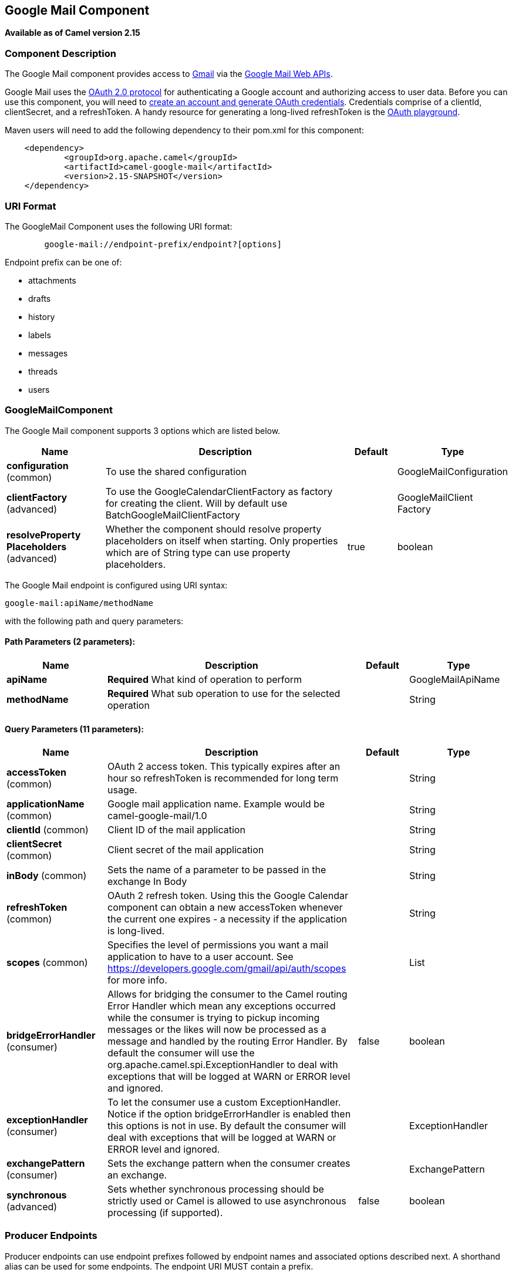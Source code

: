 == Google Mail Component

*Available as of Camel version 2.15*

### Component Description

The Google Mail component provides access
to http://gmail.com/[Gmail] via
the https://developers.google.com/gmail/api/v1/reference/[Google Mail
Web APIs].

Google Mail uses
the https://developers.google.com/accounts/docs/OAuth2[OAuth 2.0
protocol] for authenticating a Google account and authorizing access to
user data. Before you can use this component, you will need
to https://developers.google.com/gmail/api/auth/web-server[create an
account and generate OAuth credentials]. Credentials comprise of a
clientId, clientSecret, and a refreshToken. A handy resource for
generating a long-lived refreshToken is
the https://developers.google.com/oauthplayground[OAuth playground].

Maven users will need to add the following dependency to their pom.xml
for this component:

------------------------------------------------------
    <dependency>
            <groupId>org.apache.camel</groupId>
            <artifactId>camel-google-mail</artifactId>
            <version>2.15-SNAPSHOT</version>
    </dependency>
        
------------------------------------------------------

### URI Format

The GoogleMail Component uses the following URI format:

--------------------------------------------------------
        google-mail://endpoint-prefix/endpoint?[options]
    
--------------------------------------------------------

Endpoint prefix can be one of:

* attachments
* drafts
* history
* labels
* messages
* threads
* users

### GoogleMailComponent





// component options: START
The Google Mail component supports 3 options which are listed below.



[width="100%",cols="2,5,^1,2",options="header"]
|===
| Name | Description | Default | Type
| *configuration* (common) | To use the shared configuration |  | GoogleMailConfiguration
| *clientFactory* (advanced) | To use the GoogleCalendarClientFactory as factory for creating the client. Will by default use BatchGoogleMailClientFactory |  | GoogleMailClient Factory
| *resolveProperty Placeholders* (advanced) | Whether the component should resolve property placeholders on itself when starting. Only properties which are of String type can use property placeholders. | true | boolean
|===
// component options: END







// endpoint options: START
The Google Mail endpoint is configured using URI syntax:

----
google-mail:apiName/methodName
----

with the following path and query parameters:

==== Path Parameters (2 parameters):

[width="100%",cols="2,5,^1,2",options="header"]
|===
| Name | Description | Default | Type
| *apiName* | *Required* What kind of operation to perform |  | GoogleMailApiName
| *methodName* | *Required* What sub operation to use for the selected operation |  | String
|===

==== Query Parameters (11 parameters):

[width="100%",cols="2,5,^1,2",options="header"]
|===
| Name | Description | Default | Type
| *accessToken* (common) | OAuth 2 access token. This typically expires after an hour so refreshToken is recommended for long term usage. |  | String
| *applicationName* (common) | Google mail application name. Example would be camel-google-mail/1.0 |  | String
| *clientId* (common) | Client ID of the mail application |  | String
| *clientSecret* (common) | Client secret of the mail application |  | String
| *inBody* (common) | Sets the name of a parameter to be passed in the exchange In Body |  | String
| *refreshToken* (common) | OAuth 2 refresh token. Using this the Google Calendar component can obtain a new accessToken whenever the current one expires - a necessity if the application is long-lived. |  | String
| *scopes* (common) | Specifies the level of permissions you want a mail application to have to a user account. See https://developers.google.com/gmail/api/auth/scopes for more info. |  | List
| *bridgeErrorHandler* (consumer) | Allows for bridging the consumer to the Camel routing Error Handler which mean any exceptions occurred while the consumer is trying to pickup incoming messages or the likes will now be processed as a message and handled by the routing Error Handler. By default the consumer will use the org.apache.camel.spi.ExceptionHandler to deal with exceptions that will be logged at WARN or ERROR level and ignored. | false | boolean
| *exceptionHandler* (consumer) | To let the consumer use a custom ExceptionHandler. Notice if the option bridgeErrorHandler is enabled then this options is not in use. By default the consumer will deal with exceptions that will be logged at WARN or ERROR level and ignored. |  | ExceptionHandler
| *exchangePattern* (consumer) | Sets the exchange pattern when the consumer creates an exchange. |  | ExchangePattern
| *synchronous* (advanced) | Sets whether synchronous processing should be strictly used or Camel is allowed to use asynchronous processing (if supported). | false | boolean
|===
// endpoint options: END



### Producer Endpoints

Producer endpoints can use endpoint prefixes followed by endpoint names
and associated options described next. A shorthand alias can be used for
some endpoints. The endpoint URI MUST contain a prefix.

Endpoint options that are not mandatory are denoted by []. When there
are no mandatory options for an endpoint, one of the set of [] options
MUST be provided. Producer endpoints can also use a special option
*`inBody`* that in turn should contain the name of the endpoint option
whose value will be contained in the Camel Exchange In message.

Any of the endpoint options can be provided in either the endpoint URI,
or dynamically in a message header. The message header name must be of
the format `CamelGoogleMail.<option>`. Note that the `inBody` option
overrides message header, i.e. the endpoint option `inBody=option` would
override a `CamelGoogleMail.option` header.

For more information on the endpoints and options see API documentation
at: https://developers.google.com/gmail/api/v1/reference/[https://developers.google.com/gmail/api/v1/reference/]

### Consumer Endpoints

Any of the producer endpoints can be used as a consumer endpoint.
Consumer endpoints can use
http://camel.apache.org/polling-consumer.html#PollingConsumer-ScheduledPollConsumerOptions[Scheduled
Poll Consumer Options] with a `consumer.` prefix to schedule endpoint
invocation. Consumer endpoints that return an array or collection will
generate one exchange per element, and their routes will be executed
once for each exchange.

### Message Headers

Any URI option can be provided in a message header for producer
endpoints with a `CamelGoogleMail.` prefix.

### Message Body

All result message bodies utilize objects provided by the underlying
APIs used by the GoogleMailComponent. Producer endpoints can specify the
option name for incoming message body in the `inBody` endpoint URI
parameter. For endpoints that return an array or collection, a consumer
endpoint will map every element to distinct messages.     
